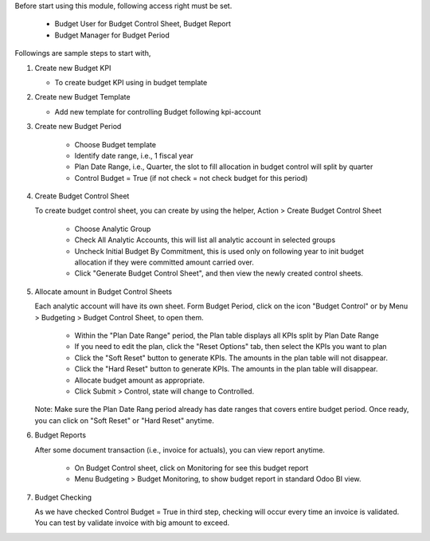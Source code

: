 Before start using this module, following access right must be set.

   - Budget User for Budget Control Sheet, Budget Report
   - Budget Manager for Budget Period

Followings are sample steps to start with,

1. Create new Budget KPI

   - To create budget KPI using in budget template

2. Create new Budget Template

   - Add new template for controlling Budget following kpi-account

3. Create new Budget Period

    - Choose Budget template
    - Identify date range, i.e., 1 fiscal year
    - Plan Date Range, i.e., Quarter, the slot to fill allocation in budget control will split by quarter
    - Control Budget = True (if not check = not check budget for this period)

4. Create Budget Control Sheet

   To create budget control sheet, you can create by using the helper,
   Action > Create Budget Control Sheet

    - Choose Analytic Group
    - Check All Analytic Accounts, this will list all analytic account in selected groups
    - Uncheck Initial Budget By Commitment, this is used only on following year to
      init budget allocation if they were committed amount carried over.
    - Click "Generate Budget Control Sheet", and then view the newly created control sheets.

5. Allocate amount in Budget Control Sheets

   Each analytic account will have its own sheet. Form Budget Period, click on the
   icon "Budget Control" or by Menu > Budgeting > Budget Control Sheet, to open them.

    - Within the "Plan Date Range" period, the Plan table displays all KPIs split by Plan Date Range
    - If you need to edit the plan, click the "Reset Options" tab, then select the KPIs you want to plan
    - Click the "Soft Reset" button to generate KPIs. The amounts in the plan table will not disappear.
    - Click the "Hard Reset" button to generate KPIs. The amounts in the plan table will disappear.
    - Allocate budget amount as appropriate.
    - Click Submit > Control, state will change to Controlled.

   Note: Make sure the Plan Date Rang period already has date ranges that covers entire budget period.
   Once ready, you can click on "Soft Reset" or "Hard Reset" anytime.

6. Budget Reports

   After some document transaction (i.e., invoice for actuals), you can view report anytime.

    - On Budget Control sheet, click on Monitoring for see this budget report
    - Menu Budgeting > Budget Monitoring, to show budget report in standard Odoo BI view.

7. Budget Checking

   As we have checked Control Budget = True in third step, checking will occur
   every time an invoice is validated. You can test by validate invoice with big amount to exceed.
